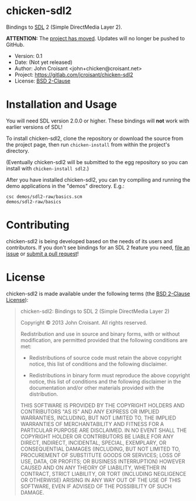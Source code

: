 
* chicken-sdl2

Bindings to [[http://libsdl.org/][SDL]] 2 (Simple DirectMedia Layer 2).

*ATTENTION:* The [[https://gitlab.com/jcroisant/chicken-sdl2][project has moved]]. Updates will no longer be pushed to GitHub.

- Version: 0.1
- Date:    (Not yet released)
- Author:  John Croisant <john+chicken@croisant.net>
- Project: [[https://gitlab.com/jcroisant/chicken-sdl2]]
- License: [[http://opensource.org/licenses/BSD-2-Clause][BSD 2-Clause]]

* Installation and Usage

You will need SDL version 2.0.0 or higher. These bindings will *not*
work with earlier versions of SDL!

To install chicken-sdl2, clone the repository or download the source
from the project page, then run =chicken-install= from within the
project's directory.

(Eventually chicken-sdl2 will be submitted to the egg repository so
you can install with =chicken-install sdl2=.)

After you have installed chicken-sdl2, you can try compiling and
running the demo applications in the "demos" directory. E.g.:

#+BEGIN_EXAMPLE
csc demos/sdl2-raw/basics.scm
demos/sdl2-raw/basics
#+END_EXAMPLE

* Contributing

chicken-sdl2 is being developed based on the needs of its users and
contributors. If you don't see bindings for an SDL 2 feature you need,
[[https://gitlab.com/jcroisant/chicken-sdl2/issues][file an issue]] or [[https://gitlab.com/jcroisant/chicken-sdl2/merge_requests][submit a pull request]]!

* License

chicken-sdl2 is made available under the following terms (the
[[http://opensource.org/licenses/BSD-2-Clause][BSD 2-Clause License]]):

#+BEGIN_QUOTE
chicken-sdl2: Bindings to SDL 2 (Simple DirectMedia Layer 2)

Copyright © 2013  John Croisant.
All rights reserved.

Redistribution and use in source and binary forms, with or without
modification, are permitted provided that the following conditions are
met:

- Redistributions of source code must retain the above copyright
  notice, this list of conditions and the following disclaimer.

- Redistributions in binary form must reproduce the above copyright
  notice, this list of conditions and the following disclaimer in the
  documentation and/or other materials provided with the distribution.

THIS SOFTWARE IS PROVIDED BY THE COPYRIGHT HOLDERS AND CONTRIBUTORS
"AS IS" AND ANY EXPRESS OR IMPLIED WARRANTIES, INCLUDING, BUT NOT
LIMITED TO, THE IMPLIED WARRANTIES OF MERCHANTABILITY AND FITNESS FOR
A PARTICULAR PURPOSE ARE DISCLAIMED. IN NO EVENT SHALL THE COPYRIGHT
HOLDER OR CONTRIBUTORS BE LIABLE FOR ANY DIRECT, INDIRECT, INCIDENTAL,
SPECIAL, EXEMPLARY, OR CONSEQUENTIAL DAMAGES (INCLUDING, BUT NOT
LIMITED TO, PROCUREMENT OF SUBSTITUTE GOODS OR SERVICES; LOSS OF USE,
DATA, OR PROFITS; OR BUSINESS INTERRUPTION) HOWEVER CAUSED AND ON ANY
THEORY OF LIABILITY, WHETHER IN CONTRACT, STRICT LIABILITY, OR TORT
(INCLUDING NEGLIGENCE OR OTHERWISE) ARISING IN ANY WAY OUT OF THE USE
OF THIS SOFTWARE, EVEN IF ADVISED OF THE POSSIBILITY OF SUCH DAMAGE.
#+END_QUOTE


#+STARTUP: showall
